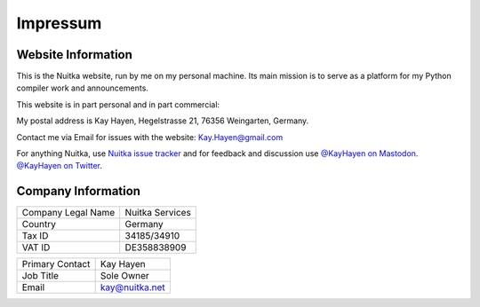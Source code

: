 ###########
 Impressum
###########

*********************
 Website Information
*********************

This is the Nuitka website, run by me on my personal machine. Its main
mission is to serve as a platform for my Python compiler work and
announcements.

This website is in part personal and in part commercial:

My postal address is Kay Hayen, Hegelstrasse 21, 76356 Weingarten,
Germany.

Contact me via Email for issues with the website: Kay.Hayen@gmail.com

For anything Nuitka, use `Nuitka issue tracker
<https://github.com/Nuitka/Nuitka/issues>`__ and for feedback and
discussion use `@KayHayen on Mastodon
<https://fosstodon.org/@kayhayen>`__. `@KayHayen on Twitter
<https://twitter.com/KayHayen>`__.

*********************
 Company Information
*********************

+--------------------+-----------------+
| Company Legal Name | Nuitka Services |
+--------------------+-----------------+
| Country            | Germany         |
+--------------------+-----------------+
| Tax ID             | 34185/34910     |
+--------------------+-----------------+
| VAT ID             | DE358838909     |
+--------------------+-----------------+

+--------------------+-----------------+
| Primary Contact    | Kay Hayen       |
+--------------------+-----------------+
| Job Title          | Sole Owner      |
+--------------------+-----------------+
| Email              | kay@nuitka.net  |
+--------------------+-----------------+
